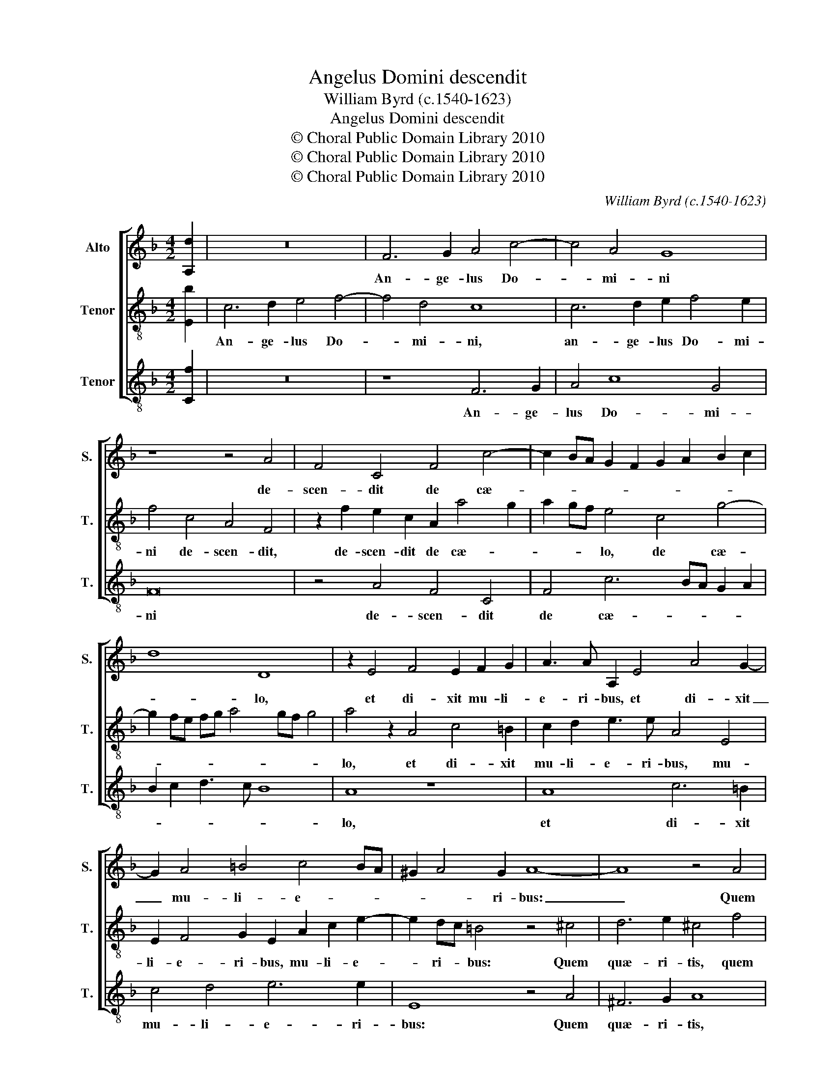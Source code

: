 X:1
T:Angelus Domini descendit
T:William Byrd (c.1540-1623)
T:Angelus Domini descendit
T:© Choral Public Domain Library 2010
T:© Choral Public Domain Library 2010
T:© Choral Public Domain Library 2010
C:William Byrd (c.1540-1623)
Z:© Choral Public Domain Library 2010
%%score [ 1 2 3 ]
L:1/8
M:4/2
K:F
V:1 treble nm="Alto" snm="S."
V:2 treble-8 transpose=-12 nm="Tenor" snm="T."
V:3 treble-8 transpose=-12 nm="Tenor" snm="T."
V:1
 [A,d]2 | z16 | F6 G2 A4 c4- | c4 A4 G8 | z8 z4 A4 | F4 C4 F4 c4- | c2 BA G2 F2 G2 A2 B2 c2 | %7
w: ||An- ge- lus Do-|* mi- ni|de-|scen- dit de cæ-||
 d8 D8 | z2 E4 F4 E2 F2 G2 | A3 A A,2 E4 A4 G2- | G2 A4 =B4 c4 BA | ^G2 A4 G2 A8- | A8 z4 A4 | %13
w: * lo,|et di- xit mu- li-|e- ri- bus, et di- xit|_ mu- li- e- * *|* * ri- bus:|_ Quem|
 B6 c2 A8 | z4 A4 d8 | c4 A4 d8 | c4 A6 B2 c4- | c2 B2 A6 GF G2 A2 | B8 A4 A4 | %19
w: quæ- ri- tis|sur- re-|xit, sur- re-|xit, si- cut di-||* xit. Al-|
 F2 G4 A2 B2 A2 G2 F2 | E4 c4 A2 B4 c2 | d2 c2 B2 A2 G8- | G8 z2 A4 ^F2 | G6 A2 B2 A2 G2 F2 | %24
w: le- lu- * * * * *|ia. Al- le- lu- *|* * * * ia.|_ Al- le-|lu- * * * * *|
 E4 G8 E4 | F4 C4 z4 C4 | D4 F8 E4 | !fermata!F16 |] %28
w: ia. Al- le-|lu- ia. Al-|le- lu- *|ia.|
V:2
 [Eb]2 | c6 d2 e4 f4- | f4 d4 c8 | c6 d2 e2 f4 e2 | f4 c4 A4 F4 | z2 f2 e2 c2 A2 a4 g2 | %6
w: |An- ge- lus Do-|* mi- ni,|an- ge- lus Do- mi-|ni de- scen- dit,|de- scen- dit de cæ- *|
 a2 gf e4 c4 g4- | g2 fe fg a4 gf g4 | a4 z2 A4 c4 =B2 | c2 d2 e3 e A4 E4 | E2 F4 G2 E2 A2 c2 e2- | %11
w: * * * lo, de cæ-||lo, et di- xit|mu- li- e- ri- bus, mu-|li- e- ri- bus, mu- li- e-|
 e2 dc =B4 z4 ^c4 | d6 e2 ^c4 f4 | d6 e2 f8 | z4 f4 b8 | a4 f4 b8 | a4 f6 g2 a4- | %17
w: * ri- * bus: Quem|quæ- ri- tis, quem|quæ- ri- tis|sur- re-|xit, sur- re-|xit, si- cut di-|
 a2 g2 f6 ed e2 f2 | g2 f4 e2 f8 | z4 c4 =B2 c4 A_B | c2 B2 A2 G2 F2 G4 A2 | B2 c2 d4 z2 e4 c2 | %22
w: |* * * xit.|Al- le- lu- * *|* * * * ia. Al- le-|lu- * ia. Al- le-|
 d6 e2 f2 e2 d2 c2 | =B4 d8 B4 | c6 d2 _e2 d2 c2 B2 | A8 c6 A2 | B2 A2 G2 F2 G8 | !fermata!A16 |] %28
w: lu- * * * * *|ia. Al- le-|lu- * * * * *|ia. Al- le-|lu- * * * *|ia.|
V:3
 [Cf]2 | z16 | z8 F6 G2 | A4 c8 G4 | F16 | z4 A4 F4 C4 | F4 c6 BA G2 A2 | B2 c2 d3 c B8 | A8 z8 | %9
w: ||An- ge-|lus Do- mi-|ni|de- scen- dit|de cæ- * * * *||lo,|
 A8 c6 =B2 | c4 d4 e6 e2 | E8 z4 A4 | ^F6 G2 A8 | z8 z4 d4 | f8 B4 d4 | f8 B8 | F6 G2 A6 G2 | %17
w: et di- xit|mu- li- e- ri-|bus: Quem|quæ- ri- tis,|sur-|re- xit, sur-|re- xit,|si- cut di- *|
 F2 G2 A2 B2 c6 BA | G8 z4 F4 | D2 E4 F2 G2 F2 E2 D2 | C8 z8 | G4 G4 c6 BA | B2 G2 B2 c2 A8 | G16 | %24
w: |xit. Al-|le- lu- * * * * *|ia.|Al- le- lu- * *||ia.|
 z8 C4 C4 | F6 ED E2 C2 E2 F2 | D8 C8 | !fermata!F16 |] %28
w: Al- le-|lu- * * * * * *||ia.|

